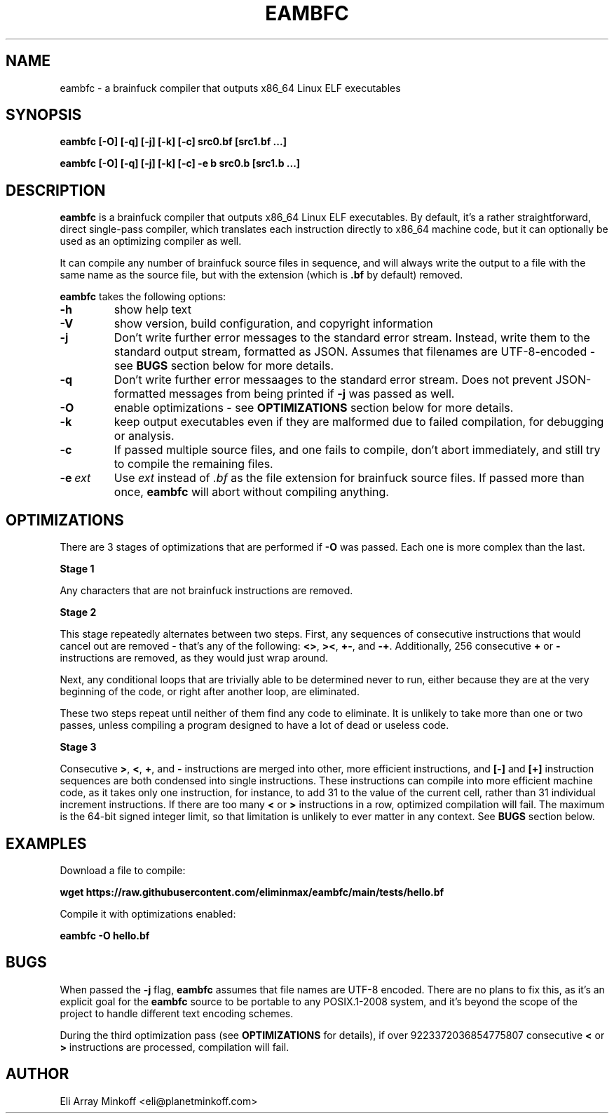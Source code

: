 .\" SPDX-FileCopyrightText: 2024 Eli Array Minkoff
.\"
.\" SPDX-License-Identifier: GPL-3.0-only
.\"
.\" The man page for eambfc, handwritten as part of the final preparation
.\" for the release of eambfc 2.0.0

.TH EAMBFC 1 2024-06-22 EAMBFC
.SH NAME
eambfc \- a brainfuck compiler that outputs x86_64 Linux ELF executables

.SH SYNOPSIS
.B eambfc [-O] [-q] [-j] [-k] [-c] src0.bf [src1.bf ...]

.B eambfc [-O] [-q] [-j] [-k] [-c] -e b src0.b [src1.b ...]

.SH DESCRIPTION

.PP
.B eambfc
is a brainfuck compiler that outputs x86_64 Linux ELF executables.
By default, it's a rather straightforward, direct single-pass compiler,
which translates each instruction directly to x86_64 machine code, but it
can optionally be used as an optimizing compiler as well.
.PP
It can compile any number of brainfuck source files in sequence, and will
always write the output to a file with the same name as the source file,
but with the extension (which is
.B .bf
by default) removed.

.B eambfc
takes the following options:

.TP
.B -h
show help text

.TP
.B -V
show version, build configuration, and copyright information

.TP
.B -j
Don't write further error messages to the standard error stream.
Instead, write them to the standard output stream, formatted as JSON.
Assumes that filenames are UTF-8-encoded - see
.B BUGS
section below for more details.

.TP
.B -q
Don't write further error messaages to the standard error stream. Does
not prevent JSON-formatted messages from being printed if
.B -j
was passed as well.

.TP
.B -O
enable optimizations - see
.B OPTIMIZATIONS
section below for more details.

.TP
.B -k
keep output executables even if they are malformed due to failed
compilation, for debugging or analysis.

.TP
.B -c
If passed multiple source files, and one fails to compile, don't abort
immediately, and still try to compile the remaining files.

.TP
.BI -e\  ext
Use
.I ext
instead of
.I .bf
as the file extension for brainfuck source files. If passed more than
once,
.B eambfc
will abort without compiling anything.

.SH OPTIMIZATIONS

.PP
There are 3 stages of optimizations that are performed if
.B -O
was passed. Each one is more complex than the last.

.PP
.B Stage 1
.PP
Any characters that are not brainfuck instructions are removed.

.B Stage 2
.PP
This stage repeatedly alternates between two steps. First, any sequences
of consecutive instructions that would cancel out are removed - that's any
of the following:
.BR <> ,
.BR >< ,
.BR +- ,\ and
.BR -+ .
Additionally, 256 consecutive
.B +
or
.B -
instructions are removed, as they would just wrap around.

Next, any conditional loops that are trivially able to be determined never
to run, either because they are at the very beginning of the code, or
right after another loop, are eliminated.

These two steps repeat until neither of them find any code to eliminate.
It is unlikely to take more than one or two passes, unless compiling a
program designed to have a lot of dead or useless code.

.B Stage 3
.PP
Consecutive
.BR > ,
.BR < ,
.BR + ,\ and
.B -
instructions are merged into other, more efficient instructions, and
.B [-]
and
.B [+]
instruction sequences are both condensed into single instructions. These
instructions can compile into more efficient machine code, as it takes
only one instruction, for instance, to add 31 to the value of the current
cell, rather than 31 individual increment instructions. If there are too
many
.B <
or
.B >
instructions in a row, optimized compilation will fail. The maximum is the
64-bit signed integer limit, so that limitation is unlikely to ever matter
in any context. See
.B BUGS
section below.

.SH EXAMPLES

Download a file to compile:

.B wget https://raw.githubusercontent.com/eliminmax/eambfc/main/tests/\
hello.bf

Compile it with optimizations enabled:

.B eambfc -O hello.bf

.SH BUGS

When passed the
.B -j
flag,
.B eambfc
assumes that file names are UTF-8 encoded. There are no plans to fix this,
as it's an explicit goal for the
.B eambfc
source to be portable to any POSIX.1-2008 system, and it's beyond the
scope of the project to handle different text encoding schemes.

.PP
During the third optimization pass (see
.B OPTIMIZATIONS
for details), if over 9223372036854775807 consecutive
.B <
or
.B >
instructions are processed, compilation will fail.

.SH AUTHOR
Eli Array Minkoff <eli@planetminkoff.com>
.\" vi: cc=75
